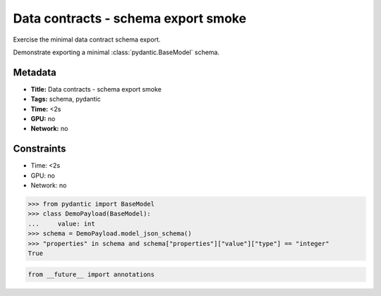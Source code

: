 
.. DO NOT EDIT.
.. THIS FILE WAS AUTOMATICALLY GENERATED BY SPHINX-GALLERY.
.. TO MAKE CHANGES, EDIT THE SOURCE PYTHON FILE:
.. "gallery/10_data_contracts_minimal.py"
.. LINE NUMBERS ARE GIVEN BELOW.

.. only:: html

    .. note::
        :class: sphx-glr-download-link-note

        :ref:`Go to the end <sphx_glr_download_gallery_10_data_contracts_minimal.py>`
        to download the full example code.

.. rst-class:: sphx-glr-example-title

.. _sphx_glr_gallery_10_data_contracts_minimal.py:

Data contracts - schema export smoke
====================================

Exercise the minimal data contract schema export.

Demonstrate exporting a minimal :class:`pydantic.BaseModel` schema.

.. tags:: schema, pydantic

Metadata
--------

- **Title:** Data contracts - schema export smoke
- **Tags:** schema, pydantic
- **Time:** <2s
- **GPU:** no
- **Network:** no

Constraints
-----------

- Time: <2s
- GPU: no
- Network: no

>>> from pydantic import BaseModel
>>> class DemoPayload(BaseModel):
...     value: int
>>> schema = DemoPayload.model_json_schema()
>>> "properties" in schema and schema["properties"]["value"]["type"] == "integer"
True

.. GENERATED FROM PYTHON SOURCE LINES 33-35

.. code-block:: Python


    from __future__ import annotations


.. _sphx_glr_download_gallery_10_data_contracts_minimal.py:

.. only:: html

  .. container:: sphx-glr-footer sphx-glr-footer-example

    .. container:: sphx-glr-download sphx-glr-download-jupyter

      :download:`Download Jupyter notebook: 10_data_contracts_minimal.ipynb <10_data_contracts_minimal.ipynb>`

    .. container:: sphx-glr-download sphx-glr-download-python

      :download:`Download Python source code: 10_data_contracts_minimal.py <10_data_contracts_minimal.py>`

    .. container:: sphx-glr-download sphx-glr-download-zip

      :download:`Download zipped: 10_data_contracts_minimal.zip <10_data_contracts_minimal.zip>`


.. only:: html

 .. rst-class:: sphx-glr-signature

    `Gallery generated by Sphinx-Gallery <https://sphinx-gallery.github.io>`_
